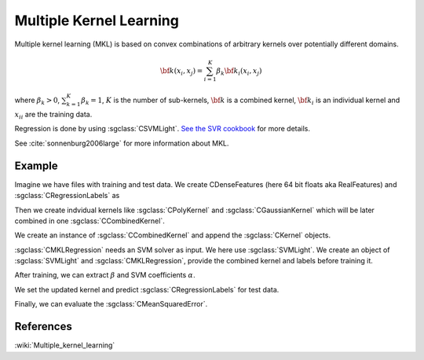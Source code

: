 ========================
Multiple Kernel Learning
========================

Multiple kernel learning (MKL) is based on convex combinations of arbitrary kernels over potentially different domains.

.. math::

    {\bf k}(x_i,x_j)=\sum_{i=1}^{K} \beta_k {\bf k}_i(x_i, x_j)

where :math:`\beta_k > 0`, :math:`\sum_{k=1}^{K} \beta_k = 1`, :math:`K` is the number of sub-kernels, :math:`\bf{k}` is a combined kernel, :math:`{\bf k}_i` is an individual kernel and :math:`{x_i}_i` are the training data.

Regression is done by using :sgclass:`CSVMLight`. `See the SVR cookbook <http://shogun.ml/cookbook/latest/examples/regression/support_vector_regression.html>`_ for more details.


See :cite:`sonnenburg2006large` for more information about MKL.

-------
Example
-------

Imagine we have files with training and test data. We create CDenseFeatures (here 64 bit floats aka RealFeatures) and :sgclass:`CRegressionLabels` as

.. sgexample:: multiple_kernel_learning.sg:create_features

Then we create indvidual kernels like :sgclass:`CPolyKernel` and :sgclass:`CGaussianKernel` which will be later combined in one :sgclass:`CCombinedKernel`.

.. sgexample:: multiple_kernel_learning.sg:create_kernel

We create an instance of :sgclass:`CCombinedKernel` and append the :sgclass:`CKernel` objects.

.. sgexample:: multiple_kernel_learning.sg:create_combined_train

:sgclass:`CMKLRegression` needs an SVM solver as input. We here use :sgclass:`SVMLight`. We create an object of :sgclass:`SVMLight` and :sgclass:`CMKLRegression`, provide the combined kernel and labels before training it.

.. sgexample:: multiple_kernel_learning.sg:train_mkl

After training, we can extract :math:`\beta` and SVM coefficients :math:`\alpha`.

.. sgexample:: multiple_kernel_learning.sg:extract_weights

We set the updated kernel and predict :sgclass:`CRegressionLabels` for test data.

.. sgexample:: multiple_kernel_learning.sg:mkl_apply

Finally, we can evaluate the :sgclass:`CMeanSquaredError`.

.. sgexample:: multiple_kernel_learning.sg:evaluate_error

----------
References
----------
:wiki:`Multiple_kernel_learning`

.. bibliography:: ../../references.bib
    :filter: docname in docnames
